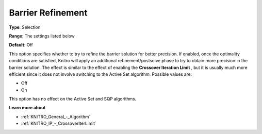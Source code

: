 .. _KNITRO_IP_-_Barrier_Refinement:


Barrier Refinement
==================



**Type**:	Selection	

**Range**:	The settings listed below	

**Default**:	Off	



This option specifies whether to try to refine the barrier solution for better precision. If enabled, once the optimality conditions are satisfied, Knitro will apply an additional refinement/postsolve phase to try to obtain more precision in the barrier solution. The effect is similar to the effect of enabling the **Crossover Iteration Limit** , but it is usually much more efficient since it does not involve switching to the Active Set algorithm. Possible values are:



*	Off
*	On




This option has no effect on the Active Set and SQP algorithms.





**Learn more about** 

*	:ref:`KNITRO_General_-_Algorithm` 
*	:ref:`KNITRO_IP_-_CrossoverIterLimit` 
